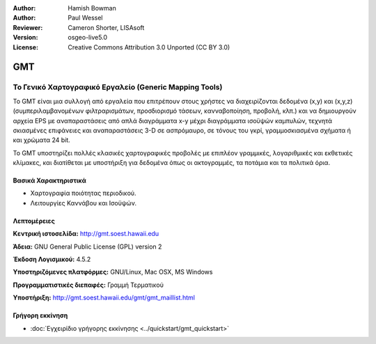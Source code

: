 :Author: Hamish Bowman
:Author: Paul Wessel
:Reviewer: Cameron Shorter, LISAsoft
:Version: osgeo-live5.0
:License: Creative Commons Attribution 3.0 Unported  (CC BY 3.0)

.. _gmt-overview:

.. image:: ../../images/project_logos/logo-GMT.gif
  :scale: 100 %
  :alt: project logo
  :align: right
  :target: http://gmt.soest.hawaii.edu


GMT
================================================================================

Το Γενικό Χαρτογραφικό Εργαλείο (Generic Mapping Tools)
~~~~~~~~~~~~~~~~~~~~~~~~~~~~~~~~~~~~~~~~~~~~~~~~~~~~~~~~~~~~~~~~~~~~~~~~~~~~~~~~

Το GMT είναι μια συλλογή από εργαλεία που επιτρέπουν στους χρήστες να διαχειρίζονται δεδομένα (x,y) και 
(x,y,z) (συμπεριλαμβανομένων φιλτραρισμάτων, προσδιορισμό τάσεων, κανναβοποίηση,
προβολή, κλπ.) και να δημιουργούν αρχεία EPS
με αναπαραστάσεις από απλά διαγράμματα x-y μέχρι διαγράμματα ισοϋψών καμπυλών, 
τεχνητά σκιασμένες επιφάνειες και αναπαραστάσεις 3-D σε ασπρόμαυρο, σε τόνους του γκρί, γραμμοσκιασμένα σχήματα ή και χρώματα 24 bit.

Το GMT υποστηρίζει πολλές κλασικές χαρτογραφικές προβολές με επιπλέον γραμμικές, λογαριθμικές και εκθετικές κλίμακες, και διατίθεται με υποστήριξη για δεδομένα όπως οι ακτογραμμές, τα ποτάμια και τα πολιτικά όρια.


.. image:: ../../images/screenshots/800x600/gmt-example28.png
  :scale: 50 %
  :alt: screenshot
  :align: right

Βασικά Χαρακτηριστικά
--------------------------------------------------------------------------------

* Χαρτογραφία ποιότητας περιοδικού.
* Λειτουργίες Καννάβου και Ισοϋψών.

Λεπτομέρειες
--------------------------------------------------------------------------------

**Κεντρική ιστοσελίδα:** http://gmt.soest.hawaii.edu

**Άδεια:** GNU General Public License (GPL) version 2

**Έκδοση Λογισμικού:** 4.5.2

**Υποστηριζόμενες πλατφόρμες:** GNU/Linux, Mac OSX, MS Windows

**Προγραμματιστικές διεπαφές:** Γραμμή Τερματικού

**Υποστήριξη:** http://gmt.soest.hawaii.edu/gmt/gmt_maillist.html


Γρήγορη εκκίνηση
--------------------------------------------------------------------------------

* :doc:`Εγχειρίδιο γρήγορης εκκίνησης <../quickstart/gmt_quickstart>`


